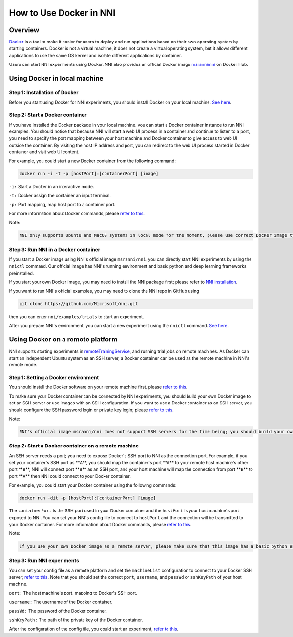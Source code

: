 
**How to Use Docker in NNI**
================================

Overview
--------

`Docker <https://www.docker.com/>`_ is a tool to make it easier for users to deploy and run applications based on their own operating system by starting containers. Docker is not a virtual machine, it does not create a virtual operating system, but it allows different applications to use the same OS kernel and isolate different applications by container.

Users can start NNI experiments using Docker. NNI also provides an official Docker image `msranni/nni <https://hub.docker.com/r/msranni/nni>`_ on Docker Hub.

Using Docker in local machine
-----------------------------

Step 1: Installation of Docker
^^^^^^^^^^^^^^^^^^^^^^^^^^^^^^

Before you start using Docker for NNI experiments, you should install Docker on your local machine. `See here <https://docs.docker.com/install/linux/docker-ce/ubuntu/>`_.

Step 2: Start a Docker container
^^^^^^^^^^^^^^^^^^^^^^^^^^^^^^^^

If you have installed the Docker package in your local machine, you can start a Docker container instance to run NNI examples. You should notice that because NNI will start a web UI process in a container and continue to listen to a port, you need to specify the port mapping between your host machine and Docker container to give access to web UI outside the container. By visiting the host IP address and port, you can redirect to the web UI process started in Docker container and visit web UI content.

For example, you could start a new Docker container from the following command:

.. code-block::

   docker run -i -t -p [hostPort]:[containerPort] [image]

``-i:`` Start a Docker in an interactive mode.

``-t:`` Docker assign the container an input terminal.

``-p:`` Port mapping, map host port to a container port.

For more information about Docker commands, please `refer to this <https://docs.docker.com/v17.09/edge/engine/reference/run/>`_.

Note:

.. code-block::

      NNI only supports Ubuntu and MacOS systems in local mode for the moment, please use correct Docker image type. If you want to use gpu in a Docker container, please use nvidia-docker.

Step 3: Run NNI in a Docker container
^^^^^^^^^^^^^^^^^^^^^^^^^^^^^^^^^^^^^

If you start a Docker image using NNI's official image ``msranni/nni``\ , you can directly start NNI experiments by using the ``nnictl`` command. Our official image has NNI's running environment and basic python and deep learning frameworks preinstalled.

If you start your own Docker image, you may need to install the NNI package first; please refer to `NNI installation <InstallationLinux.md>`_.

If you want to run NNI's official examples, you may need to clone the NNI repo in GitHub using

.. code-block::

   git clone https://github.com/Microsoft/nni.git

then you can enter ``nni/examples/trials`` to start an experiment.

After you prepare NNI's environment, you can start a new experiment using the ``nnictl`` command. `See here <QuickStart.md>`_.

Using Docker on a remote platform
---------------------------------

NNI supports starting experiments in `remoteTrainingService <../TrainingService/RemoteMachineMode.md>`_\ , and running trial jobs on remote machines. As Docker can start an independent Ubuntu system as an SSH server, a Docker container can be used as the remote machine in NNI's remote mode.

Step 1: Setting a Docker environment
^^^^^^^^^^^^^^^^^^^^^^^^^^^^^^^^^^^^

You should install the Docker software on your remote machine first, please `refer to this <https://docs.docker.com/install/linux/docker-ce/ubuntu/>`_.

To make sure your Docker container can be connected by NNI experiments, you should build your own Docker image to set an SSH server or use images with an SSH configuration. If you want to use a Docker container as an SSH server, you should configure the SSH password login or private key login; please `refer to this <https://docs.docker.com/engine/examples/running_ssh_service/>`_.

Note:

.. code-block::

   NNI's official image msranni/nni does not support SSH servers for the time being; you should build your own Docker image with an SSH configuration or use other images as a remote server.

Step 2: Start a Docker container on a remote machine
^^^^^^^^^^^^^^^^^^^^^^^^^^^^^^^^^^^^^^^^^^^^^^^^^^^^

An SSH server needs a port; you need to expose Docker's SSH port to NNI as the connection port. For example, if you set your container's SSH port as **\ ``A``\ **\ , you should map the container's port **\ ``A``\ ** to your remote host machine's other port **\ ``B``\ **\ , NNI will connect port **\ ``B``\ ** as an SSH port, and your host machine will map the connection from port **\ ``B``\ ** to port **\ ``A``\ ** then NNI could connect to your Docker container.

For example, you could start your Docker container using the following commands:

.. code-block::

   docker run -dit -p [hostPort]:[containerPort] [image]

The ``containerPort`` is the SSH port used in your Docker container and the ``hostPort`` is your host machine's port exposed to NNI. You can set your NNI's config file to connect to ``hostPort`` and the connection will be transmitted to your Docker container.
For more information about Docker commands, please `refer to this <https://docs.docker.com/v17.09/edge/engine/reference/run/>`_.

Note:

.. code-block::

   If you use your own Docker image as a remote server, please make sure that this image has a basic python environment and an NNI SDK runtime environment. If you want to use a GPU in a Docker container, please use nvidia-docker.

Step 3: Run NNI experiments
^^^^^^^^^^^^^^^^^^^^^^^^^^^

You can set your config file as a remote platform and set the ``machineList`` configuration to connect to your Docker SSH server; `refer to this <../TrainingService/RemoteMachineMode.md>`_. Note that you should set the correct ``port``\ , ``username``\ , and ``passWd`` or ``sshKeyPath`` of your host machine.

``port:`` The host machine's port, mapping to Docker's SSH port.

``username:`` The username of the Docker container.

``passWd:`` The password of the Docker container.

``sshKeyPath:`` The path of the private key of the Docker container.

After the configuration of the config file, you could start an experiment, `refer to this <QuickStart.md>`_.
